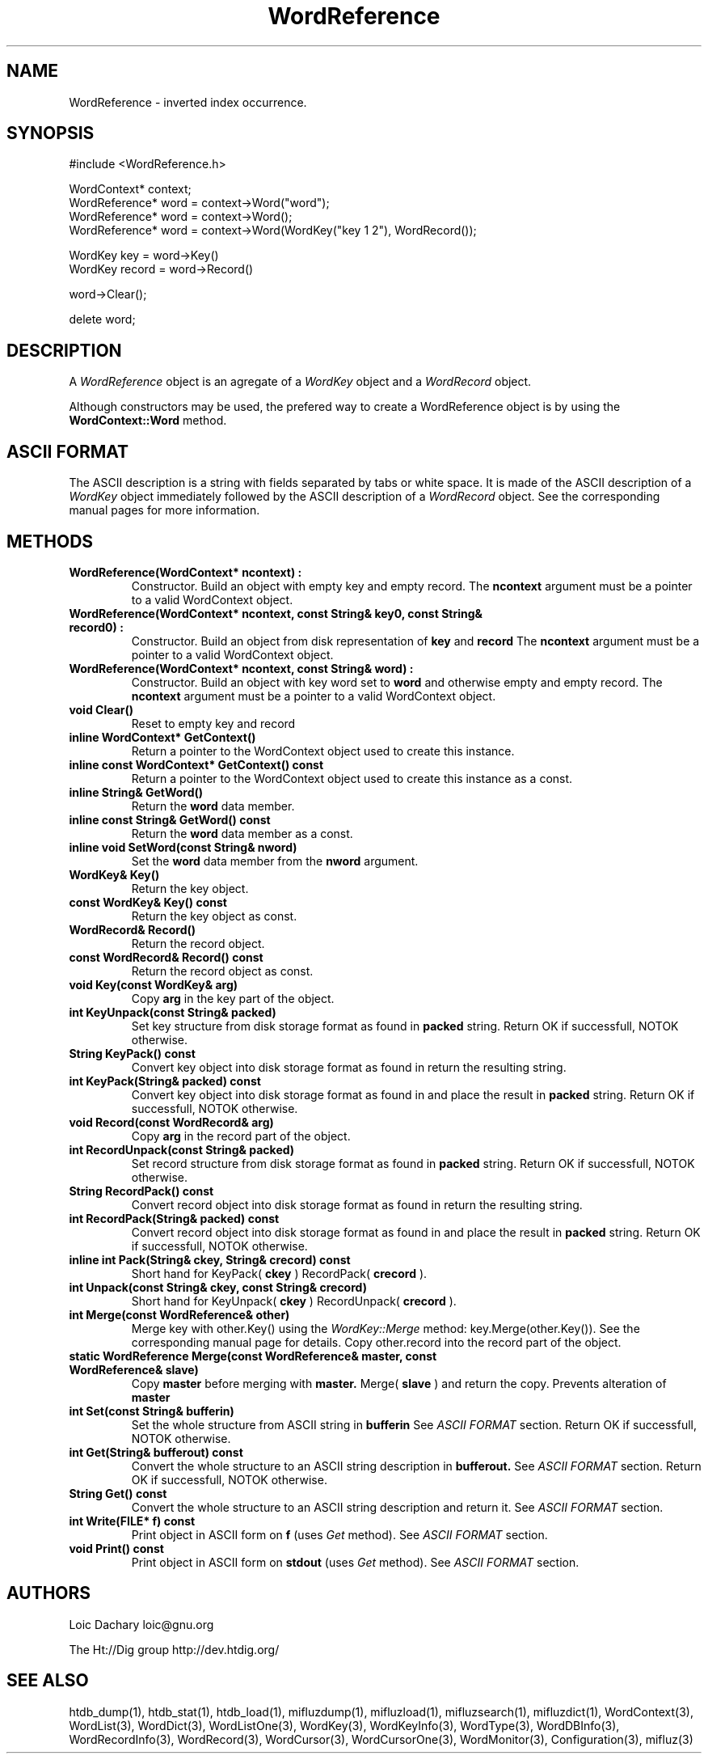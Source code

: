 
'''
''' Part of the ht://Dig package   <http://www.htdig.org/>
''' Copyright (c) 1999, 2000, 2001 The ht://Dig Group
''' For copyright details, see the file COPYING in your distribution
''' or the GNU General Public License version 2 or later
''' <http://www.gnu.org/copyleft/gpl.html>
''' 
''' 
.TH WordReference 3 local
.SH NAME
WordReference \-
inverted index occurrence.


.SH SYNOPSIS
.nf
.ft CW

#include <WordReference.h>

WordContext* context;
WordReference* word = context->Word("word");
WordReference* word = context->Word();
WordReference* word = context->Word(WordKey("key 1 2"), WordRecord());

WordKey key = word->Key()
WordKey record = word->Record()

word->Clear();

delete word;
.ft R
.fi

.SH DESCRIPTION

A
.I WordReference
object is an agregate of a
.I WordKey
object
and a
.I WordRecord
object.

Although constructors may be used, the prefered way to create a 
WordReference object is by using the
.B WordContext::Word
method.


.SH ASCII FORMAT

The ASCII description is a string with fields separated by tabs or
white space. It is made of the ASCII description of a
.I WordKey
object immediately followed by the ASCII
description of a
.I WordRecord
object.  See the corresponding
manual pages for more information.


.SH METHODS
.TP
.B   WordReference(WordContext* ncontext) :
Constructor. Build an object with empty key and empty record.
The
.B ncontext
argument must be a pointer to a valid
WordContext object.
.TP
.B   WordReference(WordContext* ncontext, const String& key0, const String& record0) :
Constructor. Build an object from disk representation of
.B key
and
.B record
.
The
.B ncontext
argument must be a pointer to a valid
WordContext object.
.TP
.B   WordReference(WordContext* ncontext, const String& word) :
Constructor. Build an object with key word set to
.B word
and otherwise empty and empty record.
The
.B ncontext
argument must be a pointer to a valid
WordContext object.
.TP
.B   void Clear() 
Reset to empty key and record
.TP
.B   inline WordContext* GetContext() 
Return a pointer to the WordContext object used to create
this instance.
.TP
.B   inline const WordContext* GetContext() const 
Return a pointer to the WordContext object used to create
this instance as a const.
.TP
.B   inline String& GetWord() 
Return the
.B word
data member.
.TP
.B   inline const String& GetWord() const 
Return the
.B word
data member as a const.
.TP
.B   inline void SetWord(const String& nword) 
Set the
.B word
data member from the
.B nword
argument.
.TP
.B   WordKey& Key() 
Return the key object.
.TP
.B   const WordKey& Key() const 
Return the key object as const.
.TP
.B   WordRecord& Record() 
Return the record object.
.TP
.B   const WordRecord& Record() const 
Return the record object as const.
.TP
.B   void Key(const WordKey& arg) 
Copy
.B arg
in the key part of the object.
.TP
.B   int KeyUnpack(const String& packed) 
Set key structure from disk storage format as found in
.B packed
string.
Return OK if successfull, NOTOK otherwise.
.TP
.B   String KeyPack() const 
Convert key object into disk storage format as found in 
return the resulting string.
.TP
.B   int KeyPack(String& packed) const 
Convert key object into disk storage format as found in 
and place the result in
.B packed
string.
Return OK if successfull, NOTOK otherwise.
.TP
.B   void Record(const WordRecord& arg) 
Copy
.B arg
in the record part of the object.
.TP
.B   int RecordUnpack(const String& packed) 
Set record structure from disk storage format as found in
.B packed
string.
Return OK if successfull, NOTOK otherwise.
.TP
.B   String RecordPack() const 
Convert record object into disk storage format as found in 
return the resulting string.
.TP
.B   int RecordPack(String& packed) const 
Convert record object into disk storage format as found in 
and place the result in
.B packed
string.
Return OK if successfull, NOTOK otherwise.
.TP
.B   inline int Pack(String& ckey, String& crecord) const 
Short hand for KeyPack(
.B ckey
) RecordPack(
.B crecord
).
.TP
.B   int Unpack(const String& ckey, const String& crecord) 
Short hand for KeyUnpack(
.B ckey
) RecordUnpack(
.B crecord
).
.TP
.B   int Merge(const WordReference& other)
Merge key with other.Key() using the
.I WordKey::Merge
method:
key.Merge(other.Key()).
See the corresponding manual page for details. Copy other.record
into the record part of the object.
.TP
.B   static WordReference Merge(const WordReference& master, const WordReference& slave) 
Copy
.B master
before merging with
.B master.
Merge(
.B slave
)
and return the copy. Prevents alteration of
.B master
.
.TP
.B   int Set(const String& bufferin)
Set the whole structure from ASCII string in
.B bufferin
.
See
.I ASCII FORMAT
section.
Return OK if successfull, NOTOK otherwise.
.TP
.B   int Get(String& bufferout) const
Convert the whole structure to an ASCII string description 
in
.B bufferout.
See
.I ASCII FORMAT
section.
Return OK if successfull, NOTOK otherwise.
.TP
.B   String Get() const
Convert the whole structure to an ASCII string description 
and return it.
See
.I ASCII FORMAT
section.
.TP
.B   int Write(FILE* f) const
Print object in ASCII form on
.B f
(uses
.I Get
method).
See
.I ASCII FORMAT
section.
.TP
.B   void Print() const
Print object in ASCII form on
.B stdout
(uses
.I Get
method).
See
.I ASCII FORMAT
section.
.PP

.SH AUTHORS
Loic Dachary loic@gnu.org

The Ht://Dig group http://dev.htdig.org/


.SH SEE ALSO
htdb_dump(1), htdb_stat(1), htdb_load(1), mifluzdump(1), mifluzload(1), mifluzsearch(1), mifluzdict(1), WordContext(3), WordList(3), WordDict(3), WordListOne(3), WordKey(3), WordKeyInfo(3), WordType(3), WordDBInfo(3), WordRecordInfo(3), WordRecord(3), WordCursor(3), WordCursorOne(3), WordMonitor(3), Configuration(3), mifluz(3)

